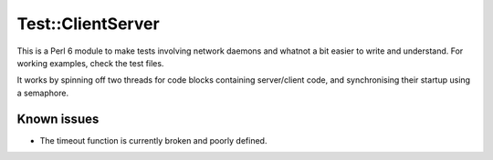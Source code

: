 ==================
Test::ClientServer
==================

This is a Perl 6 module to make tests involving network daemons and whatnot a
bit easier to write and understand. For working examples, check the test files.

It works by spinning off two threads for code blocks containing server/client
code, and synchronising their startup using a semaphore.

Known issues
============

* The timeout function is currently broken and poorly defined.
